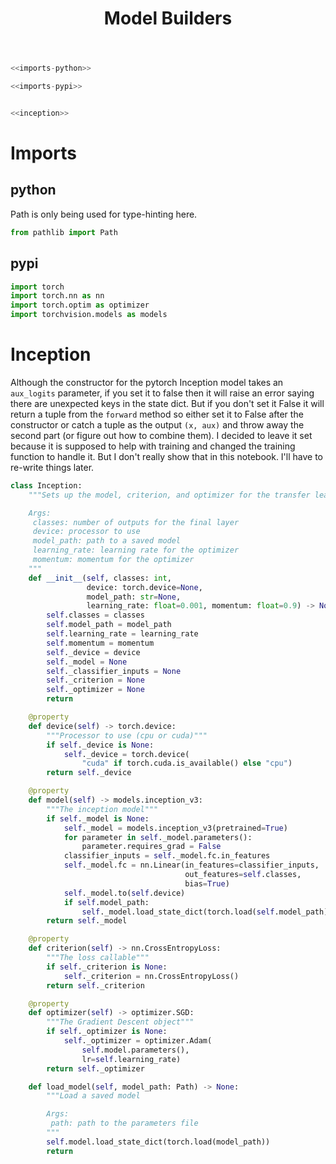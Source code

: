 #+TITLE: Model Builders

#+BEGIN_SRC python :tangle models.py
<<imports-python>>

<<imports-pypi>>


<<inception>>
#+END_SRC
* Imports
** python
   Path is only being used for type-hinting here.
#+BEGIN_SRC python :noweb-ref imports-python
from pathlib import Path
#+END_SRC
** pypi
#+BEGIN_SRC python :noweb-ref imports-pypi
import torch
import torch.nn as nn
import torch.optim as optimizer
import torchvision.models as models
#+END_SRC
* Inception
Although the constructor for the pytorch Inception model takes an =aux_logits= parameter, if you set it to false then it will raise an error saying there are unexpected keys in the state dict. But if you don't set it False it will return a tuple from the =forward= method so either set it to False after the constructor or catch a tuple as the output =(x, aux)= and throw away the second part (or figure out how to combine them). I decided to leave it set because it is supposed to help with training and changed the training function to handle it. But I don't really show that in this notebook. I'll have to re-write things later.

#+BEGIN_SRC python :noweb-ref inception
class Inception:
    """Sets up the model, criterion, and optimizer for the transfer learning
    
    Args:
     classes: number of outputs for the final layer
     device: processor to use
     model_path: path to a saved model
     learning_rate: learning rate for the optimizer
     momentum: momentum for the optimizer
    """
    def __init__(self, classes: int,
                 device: torch.device=None,
                 model_path: str=None,
                 learning_rate: float=0.001, momentum: float=0.9) -> None:
        self.classes = classes
        self.model_path = model_path
        self.learning_rate = learning_rate
        self.momentum = momentum
        self._device = device
        self._model = None
        self._classifier_inputs = None
        self._criterion = None
        self._optimizer = None
        return
    
    @property
    def device(self) -> torch.device:
        """Processor to use (cpu or cuda)"""
        if self._device is None:
            self._device = torch.device(
                "cuda" if torch.cuda.is_available() else "cpu")
        return self._device
    
    @property
    def model(self) -> models.inception_v3:
        """The inception model"""
        if self._model is None:
            self._model = models.inception_v3(pretrained=True)
            for parameter in self._model.parameters():
                parameter.requires_grad = False
            classifier_inputs = self._model.fc.in_features
            self._model.fc = nn.Linear(in_features=classifier_inputs,
                                       out_features=self.classes,
                                       bias=True)
            self._model.to(self.device)
            if self.model_path:
                self._model.load_state_dict(torch.load(self.model_path))
        return self._model
    
    @property
    def criterion(self) -> nn.CrossEntropyLoss:
        """The loss callable"""
        if self._criterion is None:
            self._criterion = nn.CrossEntropyLoss()
        return self._criterion
    
    @property
    def optimizer(self) -> optimizer.SGD:
        """The Gradient Descent object"""
        if self._optimizer is None:
            self._optimizer = optimizer.Adam(
                self.model.parameters(),
                lr=self.learning_rate)
        return self._optimizer

    def load_model(self, model_path: Path) -> None:
        """Load a saved model

        Args:
         path: path to the parameters file
        """
        self.model.load_state_dict(torch.load(model_path))
        return
#+END_SRC
